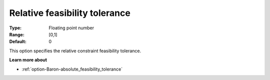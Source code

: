 .. _option-Baron-relative_feasibility_tolerance:


Relative feasibility tolerance
==============================



:Type:	Floating point number	
:Range:	[0,1]	
:Default:	0



This option specifies the relative constraint feasibility tolerance.



**Learn more about** 

*	:ref:`option-Baron-absolute_feasibility_tolerance` 
